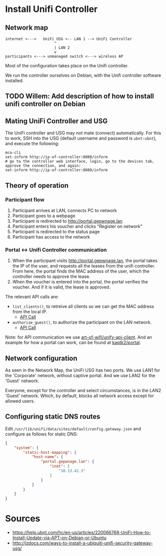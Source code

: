 * Install Unifi Controller
** Network map

#+BEGIN_SRC
internet <--->   UniFi USG <-- LAN 1 --> UniFi Controller
                      ^
                      | LAN 2
                      v
participants <---> unmanaged switch <---> wireless AP
#+END_SRC

Most of the configuration takes place on the Unifi controller.

We run the controller ourselves on Debian, with the Unifi controller software installed.
** TODO Willem: Add description of how to install unifi controller on Debian
** Mating UniFi Controller and USG
   The UniFi controller and USG may not mate (connect) automatically. For this
   to work, SSH into the USG (default username and password is ~ubnt:ubnt~), and
   execute the following:

#+BEGIN_SRC ssh
mca-cli
set-inform http://ip-of-controller:8080/inform
# go to the controller web interface, login, go to the devices tab, approve the connection, and again:
set-inform http://ip-of-controller:8080/inform
#+END_SRC

** Theory of operation

*** Participant flow

   1. Participant arrives at LAN, connects PC to network
   2. Participant goes to a webpage
   3. Participant is redirected to http://portal.gepwnage.lan
   4. Participant enters his voucher and clicks "Register on network"
   5. Participant is redirected to the status page
   6. Participant has access to the network
   
*** Portal <-> Unifi Controller communication

   1. When the participant visits http://portal.gepwnage.lan, the portal takes
      the IP of the user, and requests all the leases from the unifi controller.
      From here, the portal finds the MAC address of the user, which the
      controller needs to approve the lease.
   2. When the voucher is entered into the portal, the portal verifies the voucher.
      And if it is valid, the lease is approved.
   
   The relevant API calls are:

   - ~list_clients()~, to retreive all clients so we can get the MAC address from the local IP.
     - [[https://github.com/Art-of-WiFi/UniFi-API-client/blob/master/src/Client.php#L984][API Call]]
   - ~authorize_guest()~, to authorize the participant on the LAN network.
     - [[https://github.com/Art-of-WiFi/UniFi-API-client/blob/master/src/Client.php#L206][API Call]]
   
   Note: for API communication we use [[https://github.com/Art-of-WiFi/UniFi-API-client][art-of-wifi/unify-api-client]]. And an example for how a portal
   can work, can be found at [[https://github.com/kaptk2/portal][kaptk2/portal]].

** Network configuration
   As seen in the Network Map, the UniFi USG has two ports. We use LAN1 for the 'Corporate' network,
   without captive portal. And we use LAN2 for the 'Guest' network.

   Everyone, except for the controller and select circumstances, is in the LAN2 'Guest' network. Which,
   by default, blocks all network access except for allowed users.

** Configuring static DNS routes

   Edit ~/usr/lib/unifi/data/sites/default/config.gateway.json~ and configure as follows for static DNS:

#+BEGIN_SRC json
{
    "system": {
        "static-host-mapping": {
            "host-name": {
                "portal.gepwnage.lan": {
                    "inet": [
                        "10.13.42.3"
                    ]
                }
            }
        }
    }
}
#+END_SRC
   
* Sources
  - https://help.ubnt.com/hc/en-us/articles/220066768-UniFi-How-to-Install-Update-via-APT-on-Debian-or-Ubuntu
  - http://jzdocs.com/ways-to-install-a-ubiquiti-unifi-security-gateway-usg/
